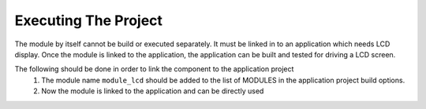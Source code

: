 Executing The Project
---------------------
The module by itself cannot be build or executed separately. It must be linked in to an application which needs LCD display. Once the module is linked to the application, the application can be built and tested for driving a LCD screen.

The following should be done in order to link the component to the application project
  #. The module name ``module_lcd`` should be added to the list of MODULES in the application project build options. 
  #. Now the module is linked to the application and can be directly used
